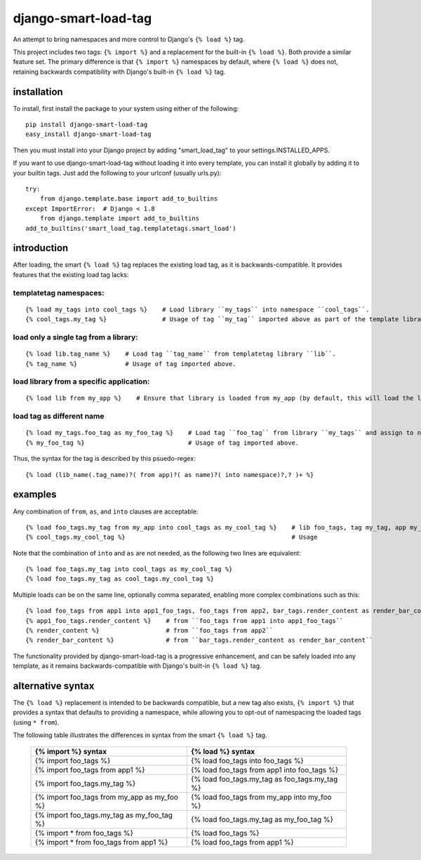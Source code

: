 =====================
django-smart-load-tag
=====================

An attempt to bring namespaces and more control to Django's ``{% load %}`` tag.

This project includes two tags: ``{% import %}`` and a replacement for the built-in ``{% load %}``. Both provide a similar feature set. The primary difference is that ``{% import %}`` namespaces by default, where ``{% load %}`` does not, retaining backwards compatibility with Django's built-in ``{% load %}`` tag.

installation
============

To install, first install the package to your system using either of the following::

    pip install django-smart-load-tag
    easy_install django-smart-load-tag

Then you must install into your Django project by adding "smart_load_tag" to your settings.INSTALLED_APPS.

If you want to use django-smart-load-tag without loading it into every template, you can install it globally by adding it to your builtin tags. Just add the following to your urlconf (usually urls.py)::

    try:
        from django.template.base import add_to_builtins
    except ImportError:  # Django < 1.8
        from django.template import add_to_builtins
    add_to_builtins('smart_load_tag.templatetags.smart_load')

introduction
============

After loading, the smart ``{% load %}`` tag replaces the existing load tag, as it is backwards-compatible. It provides features that the existing load tag lacks:

templatetag namespaces:
-----------------------

::

    {% load my_tags into cool_tags %}    # Load library ``my_tags`` into namespace ``cool_tags``.
    {% cool_tags.my_tag %}               # Usage of tag ``my_tag`` imported above as part of the template library ``my_tags``.

load only a single tag from a library:
--------------------------------------

::

    {% load lib.tag_name %}    # Load tag ``tag_name`` from templatetag library ``lib``.
    {% tag_name %}             # Usage of tag imported above.

load library from a specific application:
-----------------------------------------

::

    {% load lib from my_app %}    # Ensure that library is loaded from my_app (by default, this will load the last library of that name in all your INSTALLED_APPS).

load tag as different name
--------------------------

::

    {% load my_tags.foo_tag as my_foo_tag %}    # Load tag ``foo_tag`` from library ``my_tags`` and assign to name ``my_foo_tag``
    {% my_foo_tag %}                            # Usage of tag imported above.

Thus, the syntax for the tag is described by this psuedo-regex:

::

    {% load (lib_name(.tag_name)?( from app)?( as name)?( into namespace)?,? )+ %}

examples
========

Any combination of ``from``, ``as``, and ``into`` clauses are acceptable:

::

    {% load foo_tags.my_tag from my_app into cool_tags as my_cool_tag %}    # lib foo_tags, tag my_tag, app my_app, namespace cool_tags, name my_cool_tag
    {% cool_tags.my_cool_tag %}                                             # Usage

Note that the combination of ``into`` and ``as`` are not needed, as the following two lines are equivalent:

::

    {% load foo_tags.my_tag into cool_tags as my_cool_tag %}
    {% load foo_tags.my_tag as cool_tags.my_cool_tag %}

Multiple loads can be on the same line, optionally comma separated, enabling more complex combinations such as this:

::

    {% load foo_tags from app1 into app1_foo_tags, foo_tags from app2, bar_tags.render_content as render_bar_content %}
    {% app1_foo_tags.render_content %}    # from ``foo_tags from app1 into app1_foo_tags``
    {% render_content %}                  # from ``foo_tags from app2``
    {% render_bar_content %}              # from ``bar_tags.render_content as render_bar_content``

The functionality provided by django-smart-load-tag is a progressive enhancement, and can be safely loaded into any template, as it remains backwards-compatible with Django's built-in ``{% load %}`` tag.

alternative syntax
==================

The ``{% load %}`` replacement is intended to be backwards compatible, but a new tag also exists, ``{% import %}`` that provides a syntax that defaults to providing a namespace, while allowing you to opt-out of namespacing the loaded tags (using ``* from``).

The following table illustrates the differences in syntax from the smart ``{% load %}`` tag.

    ============================================  =================================================
    {% import %} syntax                           {% load %} syntax
    ============================================  =================================================
    {% import foo_tags %}                         {% load foo_tags into foo_tags %}
    {% import foo_tags from app1 %}               {% load foo_tags from app1 into foo_tags %}
    {% import foo_tags.my_tag %}                  {% load foo_tags.my_tag as foo_tags.my_tag %}
    {% import foo_tags from my_app as my_foo %}   {% load foo_tags from my_app into my_foo %}
    {% import foo_tags.my_tag as my_foo_tag %}    {% load foo_tags.my_tag as my_foo_tag %}
    {% import * from foo_tags %}                  {% load foo_tags %}
    {% import * from foo_tags from app1 %}        {% load foo_tags from app1 %}
    ============================================  =================================================
